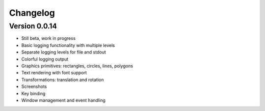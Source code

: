 Changelog
=========

Version 0.0.14
--------------

- Still beta, work in progress
- Basic logging functionality with multiple levels
- Separate logging levels for file and stdout
- Colorful logging output
- Graphics primitives: rectangles, circles, lines, polygons
- Text rendering with font support
- Transformations: translation and rotation
- Screenshots
- Key binding
- Window management and event handling
